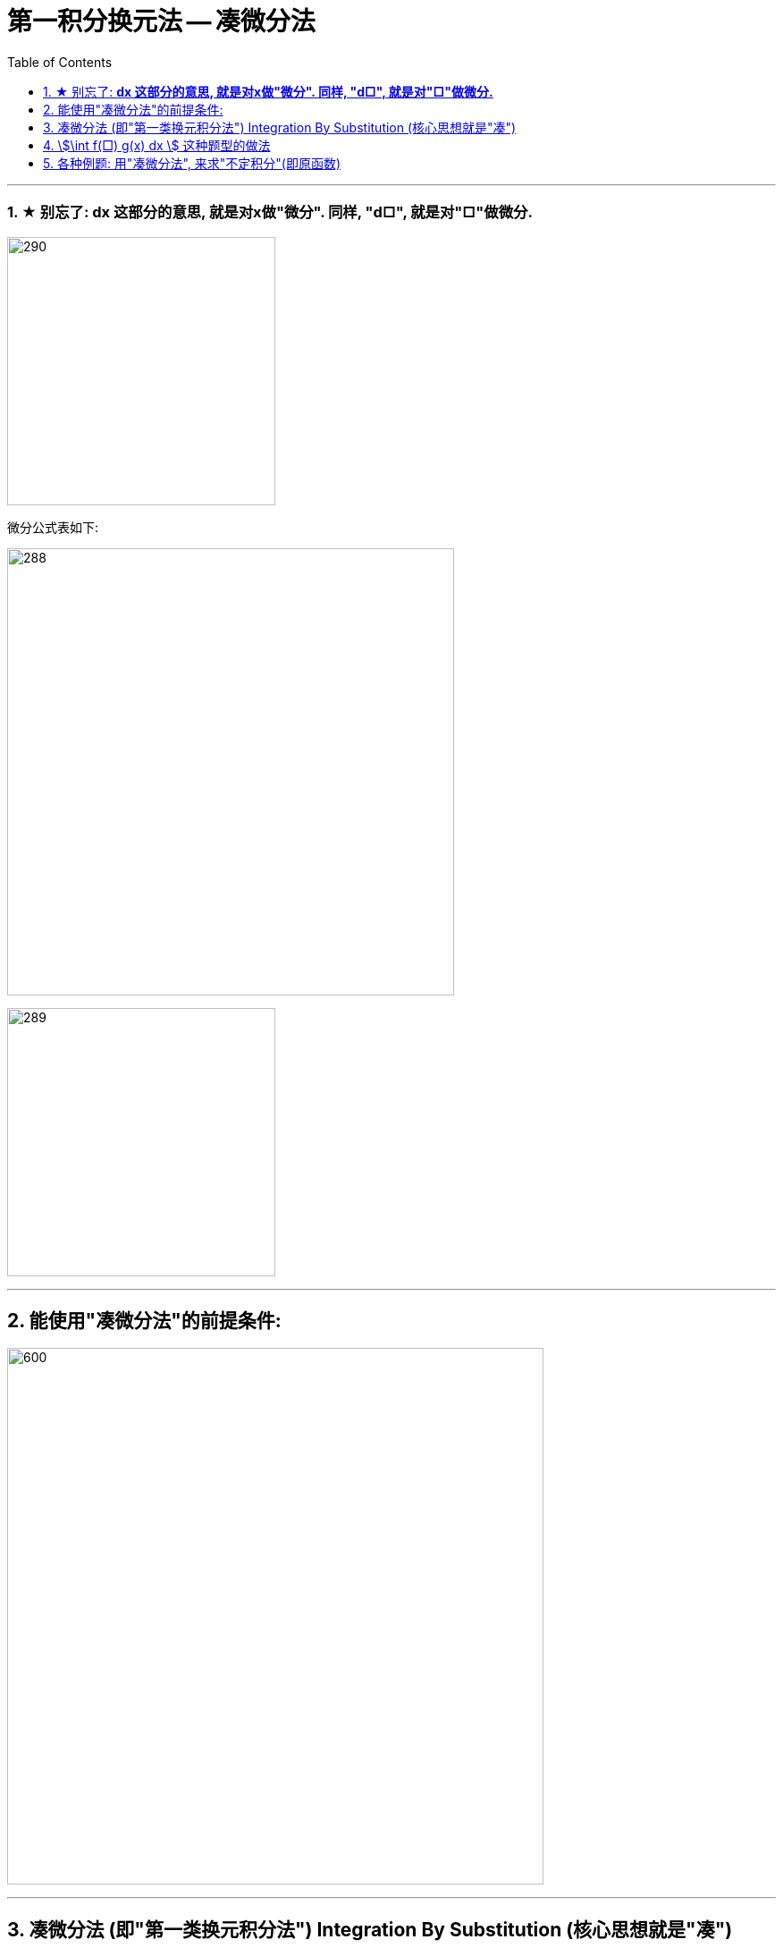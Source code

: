 = 第一积分换元法 -- 凑微分法
:toc: left
:toclevels: 3
:sectnums:

---



=== ★ 别忘了: *dx 这部分的意思, 就是对x做"微分". 同样, "d□", 就是对"□"做微分.*

image:img/290.png[,300]

微分公式表如下:

image:img/288.gif[,500]

image:img/289.jpg[,300]

---

== 能使用"凑微分法"的前提条件:

image:img/291.png[600,600]


---


== 凑微分法 (即"第一类换元积分法") Integration By Substitution (核心思想就是"凑")

口诀:  +
一看 : 看哪个部分能作为"整体block", +
二凑 : 将d后的内容, 强制改成和"整体block"一样, +
三比较 : 将"原式"和 "修改了d的内容后的值", 相比较, 并做微调, 来维持住"原式"的值不变.


image:img/286.png[,550]


.标题
====
例如： +
image:img/287.png[600,600]
====


.标题
====
例如： +
image:img/292.png[,550]
====


.标题
====
例如： +
image:img/293.png[600,600]
====

---

== stem:[\int f(□) g(x) dx ] 这种题型的做法

image:img/294.png[600,600]


.标题
====
例如： +
image:img/295.png[,580]
====


.标题
====
例如： +
image:img/296.png[600,600]
====


.标题
====
例如： +
image:img/297.png[600,600]
====


.标题
====
例如： +
image:img/298.png[,500]
====



.标题
====
例如： +
image:img/299.png[,450]
====


.标题
====
例如： +
image:img/300.png[,550]
====


---

== 各种例题: 用"凑微分法", 来求"不定积分"(即原函数)

换元积分法（Integration By Substitution）是求积分的一种方法，主要通过引进"中间变量"作变量替换, 来使原式简易，从而来求较复杂的不定积分。它是由链式法则, 和微积分基本定理推导而来的。

\begin{align}
& \int 1 dx = x+C \\
& \int 1 du = u+C \\
& \int 1 d(x^2 -3) = x^2 -3 +C = x^2 +C \\
& \int 1 d F(u) = F(u) +C \\
& \int 1 d[F(φ(x))] = F(φ(x)) +C \\
\end{align}

image:img/268.png[,300]

image:img/269.png[,600]

凑, 就是把 d 前面的某一部分, 先求出其原函数, 再拿到 d 的里面(后面)去. 但是到底是拿"哪一部分"呢? 就要靠猜测了. 即最终都要向"积分公式"里面的形式靠齐, 才能作为一个"整体"来应用积分公式.

.标题
====
例如： +
image:img/270.png[600,600]
====


.标题
====
例如： +
image:img/271.png[600,600]
====


.标题
====
例如： +
image:img/272.png[,380]
====


.标题
====
例如： +
image:img/273.png[,500]
====


.标题
====
例如： +
image:img/274.png[,700]
====


.标题
====
例如： +
image:img/275.png[,550]
====


.标题
====
例如： +
image:img/276.png[,550]
====


.标题
====
例如： +
image:img/285.png[600,600]
====


.标题
====
例如： +
image:img/302.png[,550]
====



.标题
====
例如： +
image:img/306.png[,360]
====



.标题
====
例如： +
image:img/307.png[,480]
====


.标题
====
例如： +
image:img/308.png[,400]
====


.标题
====
例如： +
image:img/309.png[,400]
====

.标题
====
例如： +
image:img/310.png[,400]
====


.标题
====
例如： +
image:img/311.png[,600]
====


.标题
====
例如： +
image:img/312.png[,450]
====


.标题
====
例如： +
image:img/313.png[,410]
====

.标题
====
例如： +
image:img/314.png[,400]
====



---

